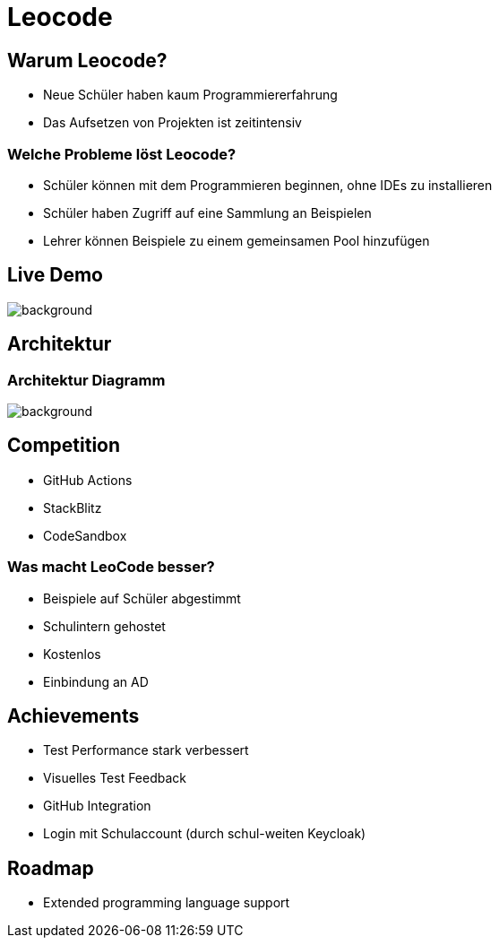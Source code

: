 
// :customcss: css/presentation.css
:customcss: style.css

// src: https://raw.githubusercontent.com/htl-leonding-college/git-intro-slides/main/asciidocs-slides/index.adoc

// slides of 5ahif-team: https://musikfreunde.github.io/asciidoctor-docker-slides/

ifndef::imagesdir[:imagesdir: ../images]
:title-slide-background-image: leocode-background.jpg

[.white-title]
= Leocode

[background-image="pexels-tim-gouw-52608.jpg"]


[.lightbg]
== Warum Leocode?

[.black-text]
* Neue Schüler haben kaum Programmiererfahrung
* Das Aufsetzen von Projekten ist zeitintensiv
//* We want to make it easy for students to start coding

[background-image="books-1842261_1920.jpg"]
[.lightbg]
=== Welche Probleme löst Leocode?

[.black-text]
* Schüler können mit dem Programmieren beginnen, ohne IDEs zu installieren
* Schüler haben Zugriff auf eine Sammlung an Beispielen
* Lehrer können Beispiele zu einem gemeinsamen Pool hinzufügen

[.white-title]
[.decentlightbg]
== Live Demo

image::leocode-view-code.png[background,size=contain]


////
[%notitle]
=== Student-View-Image
image::leocode-view-code.png[background,size=contain]
////


[background-image="network-2402637.jpg"]
[.white-title]
== Architektur

[%notitle]
=== Architektur Diagramm

[.column]
["plantuml"]

[.column]
image::technology-overview.png[background, size=contain]

[background-image="arm-wrestling-567950_1920.jpg"]
[.lightbg]
== Competition
[.black-text]
* GitHub Actions
* StackBlitz
* CodeSandbox

[background-image="check-3694935_1920.jpg"]
[.lightbg]
=== Was macht LeoCode besser?
[.black-text]
* Beispiele auf Schüler abgestimmt
* Schulintern gehostet
* Kostenlos
* Einbindung an AD

[background-image="achievement-5597527_1920.png"]
[.lightbg]
[.black-title]
== Achievements
[.black-text]
* Test Performance stark verbessert
* Visuelles Test Feedback
* GitHub Integration
* Login mit Schulaccount (durch schul-weiten Keycloak)

[background-image="road-61904_1920.jpg"]
[.lightbg]
== Roadmap
[.black-text]
* Extended programming language support
